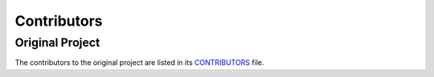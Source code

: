 Contributors
============

Original Project
----------------

The contributors to the original project are listed in its `CONTRIBUTORS`_ file.

.. _`CONTRIBUTORS`: https://github.com/pydanny/cookiecutter-django/blob/master/CONTRIBUTORS.rst
